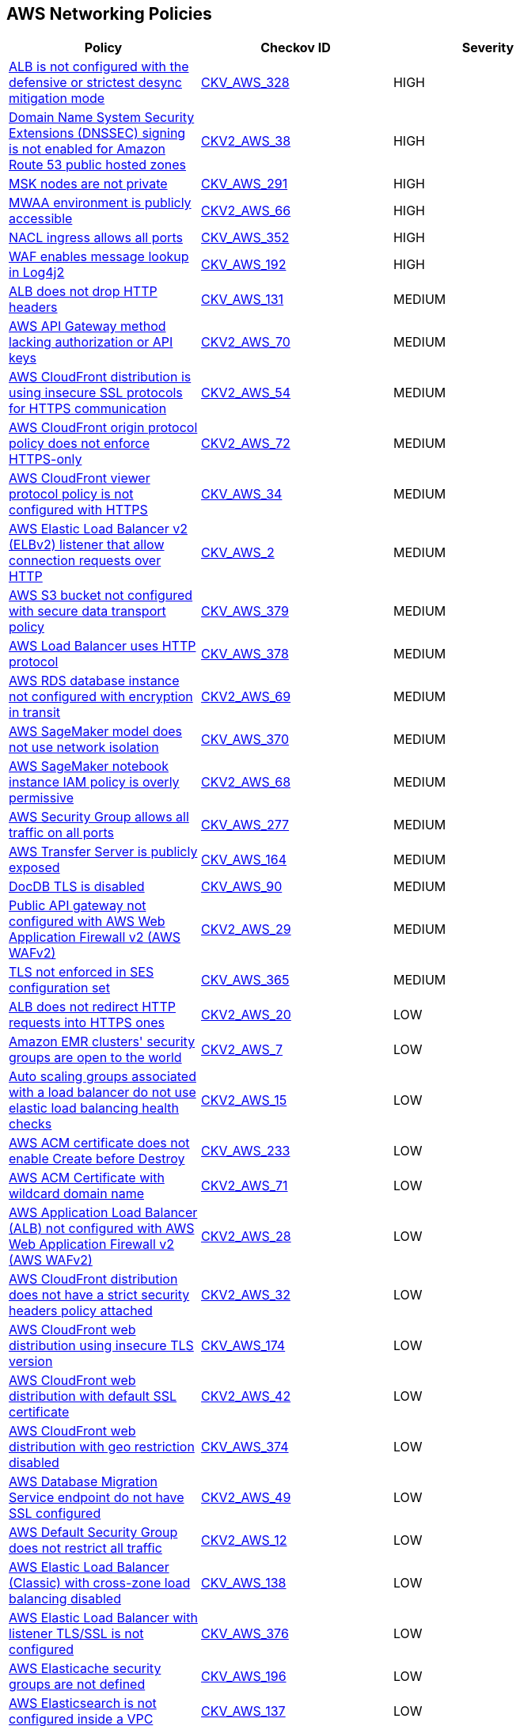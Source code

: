 == AWS Networking Policies

[width=85%]
[cols="1,1,1"]
|===
|Policy|Checkov ID| Severity

|xref:bc-aws-328.adoc[ALB is not configured with the defensive or strictest desync mitigation mode]
| https://github.com/bridgecrewio/checkov/blob/main/checkov/terraform/checks/resource/aws/ALBDesyncMode.py[CKV_AWS_328]
|HIGH

|xref:bc-aws-2-38.adoc[Domain Name System Security Extensions (DNSSEC) signing is not enabled for Amazon Route 53 public hosted zones]
| https://github.com/bridgecrewio/checkov/blob/main/checkov/terraform/checks/graph_checks/aws/Route53ZoneEnableDNSSECSigning.yaml[CKV2_AWS_38]
|HIGH

|xref:bc-aws-291.adoc[MSK nodes are not private]
| https://github.com/bridgecrewio/checkov/blob/main/checkov/terraform/checks/resource/aws/MSKClusterNodesArePrivate.py[CKV_AWS_291]
|HIGH

|xref:bc-aws-networking-66.adoc[MWAA environment is publicly accessible]
| https://github.com/bridgecrewio/checkov/blob/main/checkov/terraform/checks/graph_checks/aws/AWS_private_MWAA_environment.yaml[CKV2_AWS_66]
|HIGH

|xref:bc-aws-352.adoc[NACL ingress allows all ports]
| https://github.com/bridgecrewio/checkov/blob/main/checkov/terraform/checks/resource/aws/NetworkACLUnrestricted.py[CKV_AWS_352]
|HIGH

|xref:ensure-waf-prevents-message-lookup-in-log4j2.adoc[WAF enables message lookup in Log4j2]
| https://github.com/bridgecrewio/checkov/tree/master/checkov/terraform/checks/resource/aws/WAFACLCVE202144228.py[CKV_AWS_192]
|HIGH

|xref:ensure-that-alb-drops-http-headers.adoc[ALB does not drop HTTP headers]
| https://github.com/bridgecrewio/checkov/tree/master/checkov/terraform/checks/resource/aws/ALBDropHttpHeaders.py[CKV_AWS_131]
|MEDIUM

|xref:bc-aws-2-70.adoc[AWS API Gateway method lacking authorization or API keys]
| https://github.com/bridgecrewio/checkov/blob/main/checkov/terraform/checks/resource/aws/APIGatewayMethodWOAuth.py[CKV2_AWS_70]
|MEDIUM

|xref:bc-aws-2-54.adoc[AWS CloudFront distribution is using insecure SSL protocols for HTTPS communication]
| https://github.com/bridgecrewio/checkov/blob/main/checkov/terraform/checks/graph_checks/aws/CloudFrontUsesSecureProtocolsForHTTPS.yaml[CKV2_AWS_54]
|MEDIUM

|xref:bc-aws-2-72.adoc[AWS CloudFront origin protocol policy does not enforce HTTPS-only]
| https://github.com/bridgecrewio/checkov/blob/main/checkov/terraform/checks/graph_checks/aws/CloudfrontOriginNotHTTPSOnly.yaml[CKV2_AWS_72]
|MEDIUM

|xref:networking-32.adoc[AWS CloudFront viewer protocol policy is not configured with HTTPS]
| https://github.com/bridgecrewio/checkov/blob/main/checkov/terraform/checks/resource/aws/CloudfrontDistributionEncryption.py[CKV_AWS_34]
|MEDIUM

|xref:networking-29.adoc[AWS Elastic Load Balancer v2 (ELBv2) listener that allow connection requests over HTTP]
| https://github.com/bridgecrewio/checkov/tree/master/checkov/cloudformation/checks/resource/aws/ALBListenerHTTPS.py[CKV_AWS_2]
|MEDIUM

|xref:bc-aws-379.adoc[AWS S3 bucket not configured with secure data transport policy]
| https://github.com/bridgecrewio/checkov/blob/main/checkov/terraform/checks/resource/aws/S3SecureDataTransport.py[CKV_AWS_379]
|MEDIUM

|xref:bc-aws-378.adoc[AWS Load Balancer uses HTTP protocol]
| https://github.com/bridgecrewio/checkov/blob/main/checkov/terraform/checks/graph_checks/aws/LBTargetGroup.yaml[CKV_AWS_378]
|MEDIUM

|xref:bc-aws-2-69.adoc[AWS RDS database instance not configured with encryption in transit]
| https://github.com/bridgecrewio/checkov/blob/main/checkov/terraform/checks/graph_checks/aws/RDSEncryptionInTransit.yaml[CKV2_AWS_69]
|MEDIUM

|xref:bc-aws-370.adoc[AWS SageMaker model does not use network isolation]
| https://github.com/bridgecrewio/checkov/blob/main/checkov/terraform/checks/resource/aws/SagemakerModelWithNetworkIsolation.py[CKV_AWS_370]
|MEDIUM

|xref:bc-aws-2-68.adoc[AWS SageMaker notebook instance IAM policy is overly permissive]
| https://github.com/bridgecrewio/checkov/blob/main/checkov/terraform/checks/graph_checks/aws/SageMakerIAMPolicyOverlyPermissiveToAllTraffic.yaml[CKV2_AWS_68]
|MEDIUM

|xref:ensure-aws-security-group-does-not-allow-all-traffic-on-all-ports.adoc[AWS Security Group allows all traffic on all ports]
| https://github.com/bridgecrewio/checkov/tree/master/checkov/terraform/checks/resource/aws/SecurityGroupUnrestrictedIngressAny.py[CKV_AWS_277]
|MEDIUM

|xref:ensure-transfer-server-is-not-exposed-publicly.adoc[AWS Transfer Server is publicly exposed]
| https://github.com/bridgecrewio/checkov/tree/master/checkov/terraform/checks/resource/aws/TransferServerIsPublic.py[CKV_AWS_164]
|MEDIUM

|xref:bc-aws-networking-37.adoc[DocDB TLS is disabled]
| https://github.com/bridgecrewio/checkov/tree/master/checkov/terraform/checks/resource/aws/DocDBTLS.py[CKV_AWS_90]
|MEDIUM

|xref:ensure-public-api-gateway-are-protected-by-waf.adoc[Public API gateway not configured with AWS Web Application Firewall v2 (AWS WAFv2)]
| https://github.com/bridgecrewio/checkov/blob/main/checkov/terraform/checks/graph_checks/aws/APIProtectedByWAF.yaml[CKV2_AWS_29]
|MEDIUM

|xref:bc-aws-365.adoc[TLS not enforced in SES configuration set]
| https://github.com/bridgecrewio/checkov/blob/main/checkov/terraform/checks/resource/aws/SesConfigurationSetDefinesTLS.py[CKV_AWS_365]
|MEDIUM

|xref:ensure-that-alb-redirects-http-requests-into-https-ones.adoc[ALB does not redirect HTTP requests into HTTPS ones]
| https://github.com/bridgecrewio/checkov/blob/main/checkov/terraform/checks/graph_checks/aws/ALBRedirectsHTTPToHTTPS.yaml[CKV2_AWS_20]
|LOW

|xref:ensure-that-amazon-emr-clusters-security-groups-are-not-open-to-the-world.adoc[Amazon EMR clusters' security groups are open to the world]
| https://github.com/bridgecrewio/checkov/blob/main/checkov/terraform/checks/graph_checks/aws/AMRClustersNotOpenToInternet.yaml[CKV2_AWS_7]
|LOW

|xref:ensure-that-auto-scaling-groups-that-are-associated-with-a-load-balancer-are-using-elastic-load-balancing-health-checks.adoc[Auto scaling groups associated with a load balancer do not use elastic load balancing health checks]
| https://github.com/bridgecrewio/checkov/blob/main/checkov/terraform/checks/graph_checks/aws/AutoScallingEnabledELB.yaml[CKV2_AWS_15]
|LOW

|xref:ensure-aws-acm-certificate-enables-create-before-destroy.adoc[AWS ACM certificate does not enable Create before Destroy]
| https://github.com/bridgecrewio/checkov/tree/master/checkov/terraform/checks/resource/aws/ACMCertCreateBeforeDestroy.py[CKV_AWS_233]
|LOW

|xref:bc-aws-2-71.adoc[AWS ACM Certificate with wildcard domain name]
| https://github.com/bridgecrewio/checkov/blob/main/checkov/terraform/checks/graph_checks/aws/ACMWildcardDomainName.yaml[CKV2_AWS_71]
|LOW

|xref:ensure-public-facing-alb-are-protected-by-waf.adoc[AWS Application Load Balancer (ALB) not configured with AWS Web Application Firewall v2 (AWS WAFv2)]
| https://github.com/bridgecrewio/checkov/blob/main/checkov/terraform/checks/graph_checks/aws/ALBProtectedByWAF.yaml[CKV2_AWS_28]
|LOW

|xref:bc-aws-networking-65.adoc[AWS CloudFront distribution does not have a strict security headers policy attached]
| https://github.com/bridgecrewio/checkov/blob/main/checkov/terraform/checks/graph_checks/aws/CloudFrontHasResponseHeadersPolicy.yaml[CKV2_AWS_32]
|LOW

|xref:bc-aws-networking-63.adoc[AWS CloudFront web distribution using insecure TLS version]
| https://github.com/bridgecrewio/checkov/tree/master/checkov/cloudformation/checks/resource/aws/CloudFrontTLS12.py[CKV_AWS_174]
|LOW

|xref:ensure-aws-cloudfront-distribution-uses-custom-ssl-certificate.adoc[AWS CloudFront web distribution with default SSL certificate]
| https://github.com/bridgecrewio/checkov/blob/main/checkov/terraform/checks/graph_checks/aws/CloudFrontHasCustomSSLCertificate.yaml[CKV2_AWS_42]
|LOW

|xref:bc-aws-374.adoc[AWS CloudFront web distribution with geo restriction disabled]
| https://github.com/bridgecrewio/checkov/blob/main/checkov/terraform/checks/resource/aws/CloudFrontGeoRestrictionDisabled.py[CKV_AWS_374]
|LOW

|xref:ensure-aws-database-migration-service-endpoints-have-ssl-configured.adoc[AWS Database Migration Service endpoint do not have SSL configured]
| https://github.com/bridgecrewio/checkov/blob/main/checkov/terraform/checks/graph_checks/aws/DMSEndpointHaveSSLConfigured.yaml[CKV2_AWS_49]
|LOW

|xref:networking-4.adoc[AWS Default Security Group does not restrict all traffic]
| https://github.com/bridgecrewio/checkov/blob/main/checkov/terraform/checks/graph_checks/aws/VPCHasRestrictedSG.yaml[CKV2_AWS_12]
|LOW

|xref:ensure-that-elb-is-cross-zone-load-balancing-enabled.adoc[AWS Elastic Load Balancer (Classic) with cross-zone load balancing disabled]
| https://github.com/bridgecrewio/checkov/tree/master/checkov/terraform/checks/resource/aws/ELBCrossZoneEnable.py[CKV_AWS_138]
|LOW

|xref:bc-aws-376.adoc[AWS Elastic Load Balancer with listener TLS/SSL is not configured]
| https://github.com/bridgecrewio/checkov/blob/main/checkov/terraform/checks/resource/aws/ELBwListenerNotTLSSSL.py[CKV_AWS_376]
|LOW

|xref:ensure-aws-elasticache-security-groups-are-defined.adoc[AWS Elasticache security groups are not defined]
| https://github.com/bridgecrewio/checkov/tree/master/checkov/terraform/checks/resource/aws/ElasticacheHasSecurityGroup.py[CKV_AWS_196]
|LOW

|xref:ensure-that-elasticsearch-is-configured-inside-a-vpc.adoc[AWS Elasticsearch is not configured inside a VPC]
| https://github.com/bridgecrewio/checkov/tree/master/checkov/terraform/checks/resource/aws/ElasticsearchInVPC.py[CKV_AWS_137]
|LOW

|xref:ensure-aws-elasticsearch-does-not-use-the-default-security-group.adoc[AWS Elasticsearch uses the default security group]
| https://github.com/bridgecrewio/checkov/tree/master/checkov/terraform/checks/resource/aws/ElasticsearchDefaultSG.py[CKV_AWS_248]
|LOW

|xref:ensure-aws-elb-policy-uses-only-secure-protocols.adoc[AWS ELB Policy uses some unsecure protocols]
| https://github.com/bridgecrewio/checkov/tree/master/checkov/terraform/checks/resource/aws/ELBPolicyUsesSecureProtocols.py[CKV_AWS_213]
|LOW

|xref:ensure-aws-nacl-does-not-allow-ingress-from-00000-to-port-20.adoc[AWS NACL allows ingress from 0.0.0.0/0 to port 20]
| https://github.com/bridgecrewio/checkov/tree/master/checkov/terraform/checks/resource/aws/NetworkACLUnrestrictedIngress20.py[CKV_AWS_230]
|LOW

|xref:ensure-aws-nacl-does-not-allow-ingress-from-00000-to-port-21.adoc[AWS NACL allows ingress from 0.0.0.0/0 to port 21]
| https://github.com/bridgecrewio/checkov/tree/master/checkov/terraform/checks/resource/aws/NetworkACLUnrestrictedIngress21.py[CKV_AWS_229]
|LOW

|xref:ensure-aws-nacl-does-not-allow-ingress-from-00000-to-port-22.adoc[AWS NACL allows ingress from 0.0.0.0/0 to port 22]
| https://github.com/bridgecrewio/checkov/tree/master/checkov/terraform/checks/resource/aws/NetworkACLUnrestrictedIngress22.py[CKV_AWS_232]
|LOW

|xref:ensure-aws-nacl-does-not-allow-ingress-from-00000-to-port-3389.adoc[AWS NACL allows ingress from 0.0.0.0/0 to port 3389]
| https://github.com/bridgecrewio/checkov/tree/master/checkov/terraform/checks/resource/aws/NetworkACLUnrestrictedIngress3389.py[CKV_AWS_231]
|LOW

|xref:ensure-aws-nat-gateways-are-utilized-for-the-default-route.adoc[AWS NAT Gateways are not utilized for the default route]
| https://github.com/bridgecrewio/checkov/blob/main/checkov/terraform/checks/graph_checks/aws/AWSNATGatewaysshouldbeutilized.yaml[CKV2_AWS_35]
|LOW

|xref:ensure-aws-rds-security-groups-are-defined.adoc[AWS RDS security groups are not defined]
| https://github.com/bridgecrewio/checkov/tree/master/checkov/terraform/checks/resource/aws/RDSHasSecurityGroup.py[CKV_AWS_198]
|LOW

|xref:ensure-that-amazon-redshift-clusters-are-not-publicly-accessible.adoc[AWS Redshift cluster is publicly accessible]
| https://github.com/bridgecrewio/checkov/blob/main/checkov/terraform/checks/resource/aws/RedshitClusterPubliclyAvailable.py[CKV_AWS_87]
|LOW

|xref:ensure-aws-route-table-with-vpc-peering-does-not-contain-routes-overly-permissive-to-all-traffic.adoc[AWS route table with VPC peering overly permissive to all traffic]
| https://github.com/bridgecrewio/checkov/blob/main/checkov/terraform/checks/graph_checks/aws/VPCPeeringRouteTableOverlyPermissive.yaml[CKV2_AWS_44]
|LOW

|xref:bc-aws-375.adoc[AWS S3 bucket has global view ACL permissions enabled]
| https://github.com/bridgecrewio/checkov/blob/main/checkov/terraform/checks/resource/aws/S3GlobalViewACL.py[CKV_AWS_375]
|LOW

|xref:ensure-that-direct-internet-access-is-disabled-for-an-amazon-sagemaker-notebook-instance.adoc[AWS SageMaker notebook instance configured with direct internet access feature]
| https://github.com/bridgecrewio/checkov/tree/master/checkov/terraform/checks/resource/aws/SageMakerInternetAccessDisabled.py[CKV_AWS_122]
|LOW

|xref:bc-aws-382.adoc[AWS Security Group allows unrestricted egress traffic]
| https://github.com/bridgecrewio/checkov/blob/main/checkov/terraform/checks/resource/aws/SecurityGroupUnrestrictedEgressAny.py[CKV_AWS_382]
|LOW

|xref:ensure-aws-security-groups-do-not-allow-ingress-from-00000-to-port-80.adoc[AWS security groups allow ingress from 0.0.0.0/0 to port 80]
| https://github.com/bridgecrewio/checkov/tree/master/checkov/cloudformation/checks/resource/aws/SecurityGroupUnrestrictedIngress80.py[CKV_AWS_260]
|LOW

|xref:bc-aws-380.adoc[AWS Transfer Server not using latest Security Policy]
| https://github.com/bridgecrewio/checkov/blob/main/checkov/terraform/checks/resource/aws/TransferServerLatestPolicy.py[CKV_AWS_380]
|LOW

|xref:ensure-vpc-subnets-do-not-assign-public-ip-by-default.adoc[AWS VPC subnets should not allow automatic public IP assignment]
| https://github.com/bridgecrewio/checkov/tree/master/checkov/terraform/checks/resource/aws/SubnetPublicIP.py[CKV_AWS_130]
|LOW

|xref:bc-aws-networking-64.adoc[AWS WAF does not have associated rules]
| https://github.com/bridgecrewio/checkov/tree/master/checkov/terraform/checks/resource/aws/WAFHasAnyRules.py[CKV_AWS_175]
|LOW

|xref:ensure-no-default-vpc-is-planned-to-be-provisioned.adoc[Default VPC is planned to be provisioned]
| https://github.com/bridgecrewio/checkov/tree/master/checkov/terraform/checks/resource/aws/VPCDefaultNetwork.py[CKV_AWS_148]
|LOW

|xref:bc-aws-323.adoc[ElastiCache cluster is using the default subnet group]
| https://github.com/bridgecrewio/checkov/blob/main/checkov/terraform/checks/resource/aws/ElastiCacheHasCustomSubnet.py[CKV_AWS_323]
|LOW

|xref:ensure-that-all-eip-addresses-allocated-to-a-vpc-are-attached-to-ec2-instances.adoc[Not all EIP addresses allocated to a VPC are attached to EC2 instances]
| https://github.com/bridgecrewio/checkov/blob/main/checkov/terraform/checks/graph_checks/aws/EIPAllocatedToVPCAttachedEC2.yaml[CKV2_AWS_19]
|LOW

|xref:networking-31.adoc[Not every Security Group rule has a description]
| https://github.com/bridgecrewio/checkov/tree/master/checkov/terraform/checks/resource/aws/SecurityGroupRuleDescription.py[CKV_AWS_23]
|LOW

|xref:ensure-redshift-is-not-deployed-outside-of-a-vpc.adoc[Redshift is deployed outside of a VPC]
| https://github.com/bridgecrewio/checkov/tree/master/checkov/terraform/checks/resource/aws/RedshiftInEc2ClassicMode.py[CKV_AWS_154]
|LOW

|xref:bc-aws-377.adoc[Route 53 domains do not have transfer lock protection]
| https://github.com/bridgecrewio/checkov/blob/main/checkov/terraform/checks/resource/aws/Route53TransferLock.py[CKV_AWS_377]
|LOW

|xref:s3-bucket-should-have-public-access-blocks-defaults-to-false-if-the-public-access-block-is-not-attached.adoc[S3 Bucket does not have public access blocks]
| https://github.com/bridgecrewio/checkov/blob/main/checkov/terraform/checks/graph_checks/aws/S3BucketHasPublicAccessBlock.yaml[CKV2_AWS_6]
|LOW

|xref:ensure-that-security-groups-are-attached-to-ec2-instances-or-elastic-network-interfaces-enis.adoc[Security Groups are not attached to EC2 instances or ENIs]
| https://github.com/bridgecrewio/checkov/blob/main/checkov/terraform/checks/graph_checks/aws/SGAttachedToResource.yaml[CKV2_AWS_5]
|LOW

|xref:ensure-that-vpc-endpoint-service-is-configured-for-manual-acceptance.adoc[VPC endpoint service is not configured for manual acceptance]
| https://github.com/bridgecrewio/checkov/tree/master/checkov/terraform/checks/resource/aws/VPCEndpointAcceptanceConfigured.py[CKV_AWS_123]
|LOW

|xref:ensure-that-load-balancer-networkgateway-has-cross-zone-load-balancing-enabled.adoc[AWS Elastic Load Balancer v2 (ELBv2) with cross-zone load balancing disabled]
| https://github.com/bridgecrewio/checkov/tree/master/checkov/terraform/checks/resource/aws/LBCrossZone.py[CKV_AWS_152]
|INFO

|xref:ensure-that-all-nacl-are-attached-to-subnets.adoc[AWS Network ACL is not in use]
| https://github.com/bridgecrewio/checkov/blob/main/checkov/terraform/checks/graph_checks/aws/SubnetHasACL.yaml[CKV2_AWS_1]
|INFO

|xref:bc-aws-306.adoc[AWS SageMaker notebook instance is not placed in VPC]
| https://github.com/bridgecrewio/checkov/blob/main/checkov/terraform/checks/resource/aws/SagemakerNotebookInCustomVPC.py[CKV_AWS_306]
|INFO

|xref:networking-2.adoc[AWS Security Group allows all traffic on RDP port (3389)]
| https://github.com/bridgecrewio/checkov/tree/master/checkov/cloudformation/checks/resource/aws/SecurityGroupUnrestrictedIngress3389.py[CKV_AWS_25]
|INFO

|xref:networking-1-port-security.adoc[AWS Security Group allows all traffic on SSH port (22)]
| https://github.com/bridgecrewio/checkov/tree/master/checkov/cloudformation/checks/resource/aws/SecurityGroupUnrestrictedIngress22.py[CKV_AWS_24]
|INFO

|===
